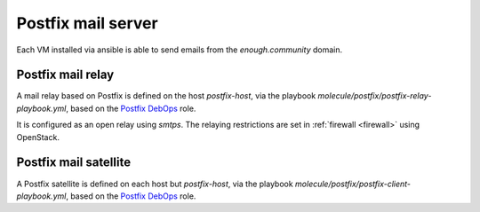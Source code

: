 .. _postfix:

Postfix mail server
===================

Each VM installed via ansible is able to send emails from the `enough.community`
domain.

Postfix mail relay
------------------

A mail relay based on Postfix is defined on the host `postfix-host`, via the
playbook `molecule/postfix/postfix-relay-playbook.yml`, based on the
`Postfix DebOps <https://github.com/debops/ansible-postfix>`_ role.

It is configured as an open relay using `smtps`. The relaying restrictions are
set in :ref:`firewall <firewall>` using OpenStack.

Postfix mail satellite
----------------------

A Postfix satellite is defined on each host but `postfix-host`,
via the playbook `molecule/postfix/postfix-client-playbook.yml`, based on the
`Postfix DebOps <https://github.com/debops/ansible-postfix>`_ role.
